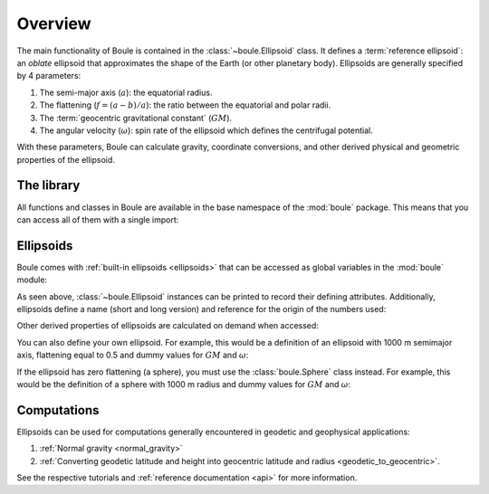 .. _overview:

Overview
========

The main functionality of Boule is contained in the :class:`~boule.Ellipsoid`
class.
It defines a :term:`reference ellipsoid`: an *oblate* ellipsoid
that approximates the shape of the Earth (or other planetary body).
Ellipsoids are generally specified by 4 parameters:

1. The semi-major axis (:math:`a`): the equatorial radius.
2. The flattening (:math:`f = (a - b)/a`): the ratio between the equatorial and
   polar radii.
3. The :term:`geocentric gravitational constant` (:math:`GM`).
4. The angular velocity (:math:`\omega`): spin rate of the ellipsoid which
   defines the centrifugal potential.

With these parameters, Boule can calculate gravity, coordinate conversions, and
other derived physical and geometric properties of the ellipsoid.

The library
-----------

All functions and classes in Boule are available in the base namespace of the
:mod:`boule` package. This means that you can access all of them with a single
import:

.. jupyter-execute::

    # Boule is usually imported as bl
    import boule as bl

Ellipsoids
----------

Boule comes with :ref:`built-in ellipsoids <ellipsoids>` that can be accessed
as global variables in the :mod:`boule` module:

.. jupyter-execute::

    print(bl.WGS84)
    print(bl.MARS)

As seen above, :class:`~boule.Ellipsoid` instances can be printed to record
their defining attributes. Additionally, ellipsoids define a name (short and
long version) and reference for the origin of the numbers used:

.. jupyter-execute::

    print(bl.MARS.name)
    print(bl.MARS.reference)

Other derived properties of ellipsoids are calculated on demand when
accessed:

.. jupyter-execute::

    print(bl.MARS.first_eccentricity)
    print(bl.MARS.gravity_pole)
    print(bl.MARS.gravity_equator)

You can also define your own ellipsoid. For example, this would be a
definition of an ellipsoid with 1000 m semimajor axis, flattening equal to
0.5 and dummy values for :math:`GM` and :math:`\omega`:

.. jupyter-execute::

    ellipsoid = bl.Ellipsoid(
        name="Ellipsoid",
        long_name="Ellipsoid with 0.5 flattening",
        flattening=0.5,
        semimajor_axis=1000,
        geocentric_grav_const=1,
        angular_velocity=1,
    )
    print(ellipsoid)
    print(ellipsoid.semiminor_axis)
    print(ellipsoid.first_eccentricity)

If the ellipsoid has zero flattening (a sphere), you must use the
:class:`boule.Sphere` class instead. For example, this would be the
definition of a sphere with 1000 m radius and dummy values for :math:`GM` and
:math:`\omega`:

.. jupyter-execute::

    sphere = bl.Sphere(
        name="Sphere",
        long_name="Ellipsoid with 0 flattening",
        radius=1000,
        geocentric_grav_const=1,
        angular_velocity=1,
    )
    print(sphere)

Computations
------------

Ellipsoids can be used for computations generally encountered in geodetic and
geophysical applications:

1. :ref:`Normal gravity <normal_gravity>`
2. :ref:`Converting geodetic latitude and height into geocentric latitude and
   radius <geodetic_to_geocentric>`.

See the respective tutorials and :ref:`reference documentation <api>` for
more information.

